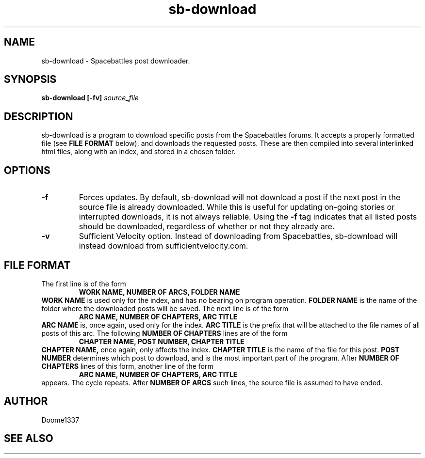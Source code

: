 .TH sb-download 1 "31 July 2015" "version 1.01"
.SH NAME
sb-download - Spacebattles post downloader.
.SH SYNOPSIS
.B sb-download [-fv]
.I source_file
.SH DESCRIPTION
sb-download is a program to download specific posts 
from the Spacebattles forums.
It accepts a properly formatted file (see 
.B FILE FORMAT
below), and downloads the requested posts.
These are then compiled into several interlinked html files,
along with an index, 
and stored in a chosen folder.
.SH OPTIONS
.TP
.B -f
Forces updates. By default, sb-download will not download a post
if the next post in the source file is already downloaded.
While this is useful for updating on-going stories
or interrupted downloads,
it is not always reliable.
Using the
.B -f
tag indicates that all listed posts should be downloaded,
regardless of whether or not they already are.
.TP
.B -v
Sufficient Velocity option.
Instead of downloading from Spacebattles,
sb-download will instead download from sufficientvelocity.com.
.SH FILE FORMAT
The first line is of the form
.RS
.B WORK NAME, NUMBER OF ARCS, FOLDER NAME
.RE
.B WORK NAME
is used only for the index, and has no bearing on program operation.
.B FOLDER NAME
is the name of the folder where the downloaded posts will be saved.
The next line is of the form
.RS
.B ARC NAME, NUMBER OF CHAPTERS, ARC TITLE
.RE
.B ARC NAME
is, once again, used only for the index.
.B ARC TITLE
is the prefix that will be attached to the file names of all posts of this arc.
The following
.B NUMBER OF CHAPTERS
lines are of the form
.RS
.B CHAPTER NAME, POST NUMBER, CHAPTER TITLE
.RE
.B CHAPTER NAME,
once again, only affects the index.
.B CHAPTER TITLE
is the name of the file for this post.
.B POST NUMBER
determines which post to download,
and is the most important part of the program.
After
.B NUMBER OF CHAPTERS
lines of this form,
another line of the form
.RS
.B ARC NAME, NUMBER OF CHAPTERS, ARC TITLE
.RE
appears.
The cycle repeats.
After 
.B NUMBER OF ARCS
such lines, the source file is assumed to have ended.
.SH AUTHOR
Doome1337
.SH SEE ALSO
